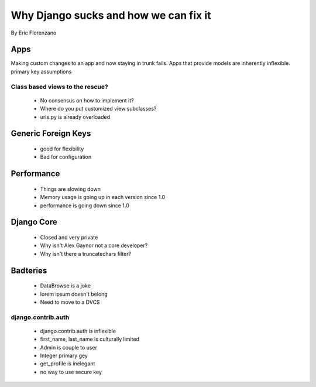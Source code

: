 ======================================
Why Django sucks and how we can fix it
======================================

By Eric Florenzano

.. contents: Table of Contents

Apps
====

Making custom changes to an app and now staying in trunk fails.
Apps that provide models are inherently inflexible.
primary key assumptions

Class based views to the rescue?
--------------------------------

 * No consensus on how to implement it?
 * Where do you put customized view subclasses?
 * urls.py is already overloaded

Generic Foreign Keys
====================

 * good for flexibility
 * Bad for configuration

Performance
===========

 * Things are slowing down
 * Memory usage is going up in each version since 1.0
 * performance is going down since 1.0
 
Django Core
============

 * Closed and very private
 * Why isn't Alex Gaynor not a core developer?
 * Why isn't there a truncatechars filter?
 
Badteries
=========

 * DataBrowse is a joke
 * lorem ipsum doesn't belong
 * Need to move to a DVCS

django.contrib.auth
-------------------

 * django.contrib.auth is inflexible
 * first_name, last_name is culturally limited
 * Admin is couple to user
 * Integer primary gey
 * get_profile is inelegant
 * no way to use secure key
 
